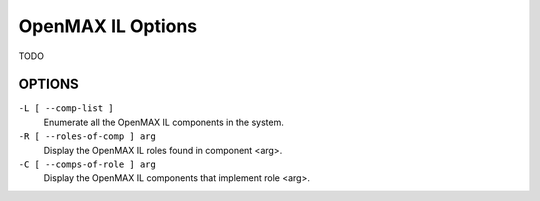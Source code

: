 OpenMAX IL Options
==================

TODO

OPTIONS
-------

``-L [ --comp-list ]``
    Enumerate all the OpenMAX IL components in the system.

``-R [ --roles-of-comp ] arg``
    Display the OpenMAX IL roles found in component <arg>.

``-C [ --comps-of-role ] arg``
    Display the OpenMAX IL components that implement role <arg>.
